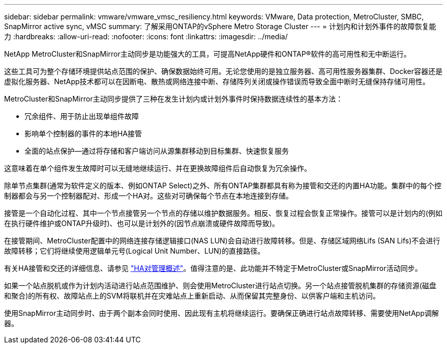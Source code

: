 ---
sidebar: sidebar 
permalink: vmware/vmware_vmsc_resiliency.html 
keywords: VMware, Data protection, MetroCluster, SMBC, SnapMirror active sync, vMSC 
summary: 了解采用ONTAP的vSphere Metro Storage Cluster 
---
= 计划内和计划外事件的故障恢复能力
:hardbreaks:
:allow-uri-read: 
:nofooter: 
:icons: font
:linkattrs: 
:imagesdir: ../media/


[role="lead"]
NetApp MetroCluster和SnapMirror主动同步是功能强大的工具，可提高NetApp硬件和ONTAP®软件的高可用性和无中断运行。

这些工具可为整个存储环境提供站点范围的保护、确保数据始终可用。无论您使用的是独立服务器、高可用性服务器集群、Docker容器还是虚拟化服务器、NetApp技术都可以在因断电、散热或网络连接中断、存储阵列关闭或操作错误而导致全面中断时无缝保持存储可用性。

MetroCluster和SnapMirror主动同步提供了三种在发生计划内或计划外事件时保持数据连续性的基本方法：

* 冗余组件、用于防止出现单组件故障
* 影响单个控制器的事件的本地HA接管
* 全面的站点保护—通过将存储和客户端访问从源集群移动到目标集群、快速恢复服务


这意味着在单个组件发生故障时可以无缝地继续运行、并在更换故障组件后自动恢复为冗余操作。

除单节点集群(通常为软件定义的版本、例如ONTAP Select)之外、所有ONTAP集群都具有称为接管和交还的内置HA功能。集群中的每个控制器都会与另一个控制器配对、形成一个HA对。这些对可确保每个节点在本地连接到存储。

接管是一个自动化过程、其中一个节点接管另一个节点的存储以维护数据服务。相反、恢复过程会恢复正常操作。接管可以是计划内的(例如在执行硬件维护或ONTAP升级时)、也可以是计划外的(因节点崩溃或硬件故障而导致)。

在接管期间、MetroCluster配置中的网络连接存储逻辑接口(NAS LUN)会自动进行故障转移。但是、存储区域网络Lifs (SAN Lifs)不会进行故障转移；它们将继续使用逻辑单元号(Logical Unit Number、LUN)的直接路径。

有关HA接管和交还的详细信息、请参见 https://docs.netapp.com/us-en/ontap/high-availability/index.html["HA对管理概述"]。值得注意的是、此功能并不特定于MetroCluster或SnapMirror活动同步。

如果一个站点脱机或作为计划内活动进行站点范围维护、则会使用MetroCluster进行站点切换。另一个站点接管脱机集群的存储资源(磁盘和聚合)的所有权、故障站点上的SVM将联机并在灾难站点上重新启动、从而保留其完整身份、以供客户端和主机访问。

使用SnapMirror主动同步时、由于两个副本会同时使用、因此现有主机将继续运行。要确保正确进行站点故障转移、需要使用NetApp调解器。
